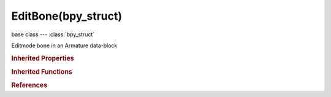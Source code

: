 EditBone(bpy_struct)
====================

.. module:: bpy.types

base class --- :class:`bpy_struct`

.. class:: EditBone(bpy_struct)

   Editmode bone in an Armature data-block

   .. attribute:: bbone_curveinx

      X-axis handle offset for start of the B-Bone's curve, adjusts curvature

      :type: float in [-5, 5], default 0.0

   .. attribute:: bbone_curveiny

      Y-axis handle offset for start of the B-Bone's curve, adjusts curvature

      :type: float in [-5, 5], default 0.0

   .. attribute:: bbone_curveoutx

      X-axis handle offset for end of the B-Bone's curve, adjusts curvature

      :type: float in [-5, 5], default 0.0

   .. attribute:: bbone_curveouty

      Y-axis handle offset for end of the B-Bone's curve, adjusts curvature

      :type: float in [-5, 5], default 0.0

   .. attribute:: bbone_easein

      Length of first Bezier Handle (for B-Bones only)

      :type: float in [-5, 5], default 1.0

   .. attribute:: bbone_easeout

      Length of second Bezier Handle (for B-Bones only)

      :type: float in [-5, 5], default 1.0

   .. attribute:: bbone_rollin

      Roll offset for the start of the B-Bone, adjusts twist

      :type: float in [-6.28319, 6.28319], default 0.0

   .. attribute:: bbone_rollout

      Roll offset for the end of the B-Bone, adjusts twist

      :type: float in [-6.28319, 6.28319], default 0.0

   .. attribute:: bbone_scalein

      Scale factor for start of the B-Bone, adjusts thickness (for tapering effects)

      :type: float in [0, 5], default 1.0

   .. attribute:: bbone_scaleout

      Scale factor for end of the B-Bone, adjusts thickness (for tapering effects)

      :type: float in [0, 5], default 1.0

   .. attribute:: bbone_segments

      Number of subdivisions of bone (for B-Bones only)

      :type: int in [1, 32], default 0

   .. attribute:: bbone_x

      B-Bone X size

      :type: float in [0, 1000], default 0.0

   .. attribute:: bbone_z

      B-Bone Z size

      :type: float in [0, 1000], default 0.0

   .. attribute:: envelope_distance

      Bone deformation distance (for Envelope deform only)

      :type: float in [0, 1000], default 0.0

   .. attribute:: envelope_weight

      Bone deformation weight (for Envelope deform only)

      :type: float in [0, 1000], default 0.0

   .. attribute:: head

      Location of head end of the bone

      :type: float array of 3 items in [-inf, inf], default (0.0, 0.0, 0.0)

   .. attribute:: head_radius

      Radius of head of bone (for Envelope deform only)

      :type: float in [0, inf], default 0.0

   .. attribute:: hide

      Bone is not visible when in Edit Mode

      :type: boolean, default False

   .. attribute:: hide_select

      Bone is able to be selected

      :type: boolean, default False

   .. attribute:: layers

      Layers bone exists in

      :type: boolean array of 32 items, default (False, False, False, False, False, False, False, False, False, False, False, False, False, False, False, False, False, False, False, False, False, False, False, False, False, False, False, False, False, False, False, False)

   .. attribute:: lock

      Bone is not able to be transformed when in Edit Mode

      :type: boolean, default False

   .. attribute:: matrix

      Matrix combining loc/rot of the bone (head position, direction and roll), in armature space (WARNING: does not include/support bone's length/size)

      :type: float multi-dimensional array of 4 * 4 items in [-inf, inf], default ((0.0, 0.0, 0.0, 0.0), (0.0, 0.0, 0.0, 0.0), (0.0, 0.0, 0.0, 0.0), (0.0, 0.0, 0.0, 0.0))

   .. attribute:: name

      :type: string, default "", (never None)

   .. attribute:: parent

      Parent edit bone (in same Armature)

      :type: :class:`EditBone`

   .. attribute:: roll

      Bone rotation around head-tail axis

      :type: float in [-inf, inf], default 0.0

   .. attribute:: select

      :type: boolean, default False

   .. attribute:: select_head

      :type: boolean, default False

   .. attribute:: select_tail

      :type: boolean, default False

   .. attribute:: show_wire

      Bone is always drawn as Wireframe regardless of viewport draw mode (useful for non-obstructive custom bone shapes)

      :type: boolean, default False

   .. attribute:: tail

      Location of tail end of the bone

      :type: float array of 3 items in [-inf, inf], default (0.0, 0.0, 0.0)

   .. attribute:: tail_radius

      Radius of tail of bone (for Envelope deform only)

      :type: float in [0, inf], default 0.0

   .. attribute:: use_connect

      When bone has a parent, bone's head is stuck to the parent's tail

      :type: boolean, default False

   .. attribute:: use_cyclic_offset

      When bone doesn't have a parent, it receives cyclic offset effects (Deprecated)

      :type: boolean, default False

   .. attribute:: use_deform

      Enable Bone to deform geometry

      :type: boolean, default False

   .. attribute:: use_endroll_as_inroll

      Use Roll Out of parent bone as Roll In of its children

      :type: boolean, default False

   .. attribute:: use_envelope_multiply

      When deforming bone, multiply effects of Vertex Group weights with Envelope influence

      :type: boolean, default False

   .. attribute:: use_inherit_rotation

      Bone inherits rotation or scale from parent bone

      :type: boolean, default False

   .. attribute:: use_inherit_scale

      Bone inherits scaling from parent bone

      :type: boolean, default False

   .. attribute:: use_local_location

      Bone location is set in local space

      :type: boolean, default False

   .. attribute:: use_relative_parent

      Object children will use relative transform, like deform

      :type: boolean, default False

   .. data:: basename

      The name of this bone before any '.' character
      (readonly)

   .. data:: center

      The midpoint between the head and the tail.
      (readonly)

   .. data:: children

      A list of all the bones children.
      (readonly)

   .. data:: children_recursive

      A list of all children from this bone.
      (readonly)

   .. data:: children_recursive_basename

      Returns a chain of children with the same base name as this bone.
      Only direct chains are supported, forks caused by multiple children
      with matching base names will terminate the function
      and not be returned.
      (readonly)

   .. attribute:: length

      The distance from head to tail,
      when set the head is moved to fit the length.

   .. data:: parent_recursive

      A list of parents, starting with the immediate parent
      (readonly)

   .. data:: vector

      The direction this bone is pointing.
      Utility function for (tail - head)
      (readonly)

   .. data:: x_axis

      Vector pointing down the x-axis of the bone.
      (readonly)

   .. data:: y_axis

      Vector pointing down the y-axis of the bone.
      (readonly)

   .. data:: z_axis

      Vector pointing down the z-axis of the bone.
      (readonly)

   .. method:: align_roll(vector)

      Align the bone to a localspace roll so the Z axis points in the direction of the vector given

      :arg vector:

         Vector

      :type vector: float array of 3 items in [-inf, inf]

   .. method:: align_orientation(other)

      Align this bone to another by moving its tail and settings its roll
      the length of the other bone is not used.

   .. method:: parent_index(parent_test)

      The same as 'bone in other_bone.parent_recursive'
      but saved generating a list.

   .. method:: transform(matrix, scale=True, roll=True)

      Transform the the bones head, tail, roll and envelope
      (when the matrix has a scale component).
      
      :arg matrix: 3x3 or 4x4 transformation matrix.
      :type matrix: :class:`mathutils.Matrix`
      :arg scale: Scale the bone envelope by the matrix.
      :type scale: bool
      :arg roll:
      
         Correct the roll to point in the same relative
         direction to the head and tail.
      
      :type roll: bool

   .. method:: translate(vec)

      Utility function to add *vec* to the head and tail of this bone

   .. classmethod:: bl_rna_get_subclass(id, default=None)
   
      :arg id: The RNA type identifier.
      :type id: string
      :return: The RNA type or default when not found.
      :rtype: :class:`bpy.types.Struct` subclass


   .. classmethod:: bl_rna_get_subclass_py(id, default=None)
   
      :arg id: The RNA type identifier.
      :type id: string
      :return: The class or default when not found.
      :rtype: type


.. rubric:: Inherited Properties

.. hlist::
   :columns: 2

   * :class:`bpy_struct.id_data`

.. rubric:: Inherited Functions

.. hlist::
   :columns: 2

   * :class:`bpy_struct.as_pointer`
   * :class:`bpy_struct.driver_add`
   * :class:`bpy_struct.driver_remove`
   * :class:`bpy_struct.get`
   * :class:`bpy_struct.is_property_hidden`
   * :class:`bpy_struct.is_property_readonly`
   * :class:`bpy_struct.is_property_set`
   * :class:`bpy_struct.items`
   * :class:`bpy_struct.keyframe_delete`
   * :class:`bpy_struct.keyframe_insert`
   * :class:`bpy_struct.keys`
   * :class:`bpy_struct.path_from_id`
   * :class:`bpy_struct.path_resolve`
   * :class:`bpy_struct.property_unset`
   * :class:`bpy_struct.type_recast`
   * :class:`bpy_struct.values`

.. rubric:: References

.. hlist::
   :columns: 2

   * :mod:`bpy.context.active_bone`
   * :mod:`bpy.context.edit_bone`
   * :mod:`bpy.context.editable_bones`
   * :mod:`bpy.context.selected_bones`
   * :mod:`bpy.context.selected_editable_bones`
   * :mod:`bpy.context.visible_bones`
   * :class:`Armature.edit_bones`
   * :class:`ArmatureEditBones.active`
   * :class:`ArmatureEditBones.new`
   * :class:`ArmatureEditBones.remove`
   * :class:`EditBone.parent`

